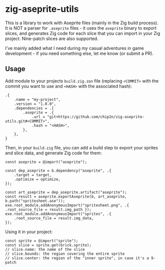 * zig-aseprite-utils

This is a library to work with Aseprite files (mainly in the Zig build
process). It is NOT a parser for ~.aseprite~ files - it uses the ~aseprite~
binary to export slices, and generates Zig code for each slice that you can
import in your Zig project. Nine-patch slices are also supported.

I've mainly added what I need during my casual adventures in game development -
if you need something else, let me know (or submit a PR).

** Usage

Add module to your projects ~build.zig.zon~ file (replacing ~<COMMIT>~ with the
commit you want to use and ~<HASH>~ with the associated hash):

#+begin_src zig
.{
    .name = "my-project",
    .version = "1.0.0",
    .dependencies = .{
        .aseprite = .{
            .url = "git+https://github.com/chip2n/zig-aseprite-utils.git#<COMMIT>",
            .hash = "<HASH>",
        },
    },
}
#+end_src

Then, in your ~build.zig~ file, you can add a build step to export your sprites
and slice data, and generate Zig code for them:

#+begin_src zig
const aseprite = @import("aseprite");

const dep_aseprite = b.dependency("aseprite", .{
    .target = target,
    .optimize = optimize,
});

const art_aseprite = dep_aseprite.artifact("aseprite");
const result = aseprite.exportAseprite(b, art_aseprite, b.path("spritesheet.ase"));
exe.root_module.addAnonymousImport("spritesheet.png", .{ .root_source_file = result.img_path });
exe.root_module.addAnonymousImport("sprites", .{
    .root_source_file = result.img_data,
});
#+end_src

Using it in your project:

#+begin_src zig
const sprite = @import("sprite");
const slice = sprite.get(brick.sprite);
// slice.name: the name of the slice
// slice.bounds: the region covering the entire sprite
// slice.center: the region of the "inner sprite", in case it's a 9-patch
#+end_src
